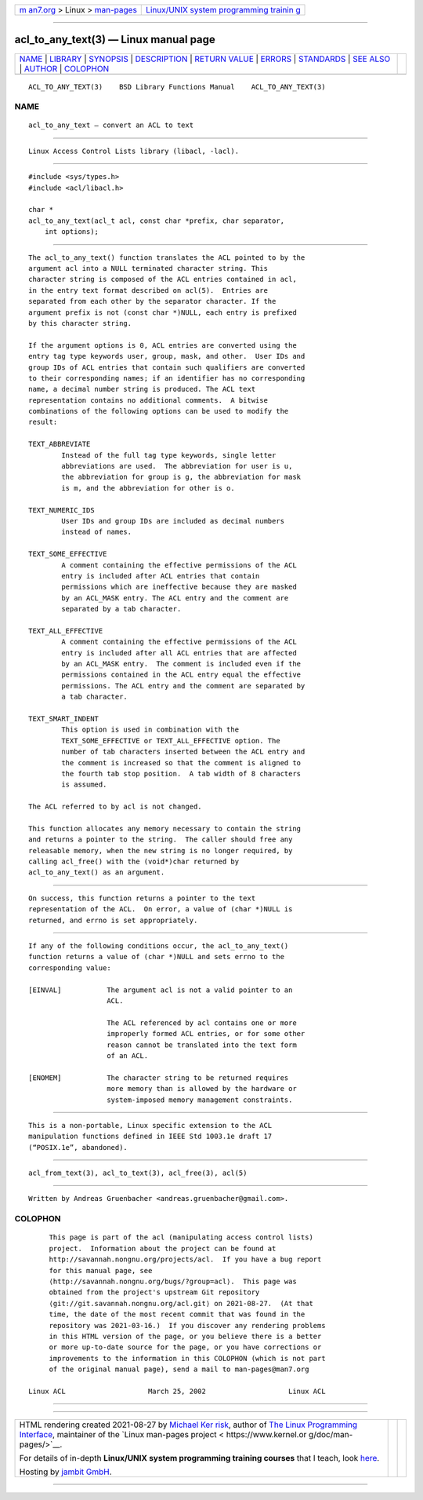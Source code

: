 .. container:: page-top

.. container:: nav-bar

   +----------------------------------+----------------------------------+
   | `m                               | `Linux/UNIX system programming   |
   | an7.org <../../../index.html>`__ | trainin                          |
   | > Linux >                        | g <http://man7.org/training/>`__ |
   | `man-pages <../index.html>`__    |                                  |
   +----------------------------------+----------------------------------+

--------------

acl_to_any_text(3) — Linux manual page
======================================

+-----------------------------------+-----------------------------------+
| `NAME <#NAME>`__ \|               |                                   |
| `LIBRARY <#LIBRARY>`__ \|         |                                   |
| `SYNOPSIS <#SYNOPSIS>`__ \|       |                                   |
| `DESCRIPTION <#DESCRIPTION>`__ \| |                                   |
| `RETURN VALUE <#RETURN_VALUE>`__  |                                   |
| \| `ERRORS <#ERRORS>`__ \|        |                                   |
| `STANDARDS <#STANDARDS>`__ \|     |                                   |
| `SEE ALSO <#SEE_ALSO>`__ \|       |                                   |
| `AUTHOR <#AUTHOR>`__ \|           |                                   |
| `COLOPHON <#COLOPHON>`__          |                                   |
+-----------------------------------+-----------------------------------+
| .. container:: man-search-box     |                                   |
+-----------------------------------+-----------------------------------+

::

   ACL_TO_ANY_TEXT(3)    BSD Library Functions Manual    ACL_TO_ANY_TEXT(3)

NAME
-------------------------------------------------

::

        acl_to_any_text — convert an ACL to text


-------------------------------------------------------

::

        Linux Access Control Lists library (libacl, -lacl).


---------------------------------------------------------

::

        #include <sys/types.h>
        #include <acl/libacl.h>

        char *
        acl_to_any_text(acl_t acl, const char *prefix, char separator,
            int options);


---------------------------------------------------------------

::

        The acl_to_any_text() function translates the ACL pointed to by the
        argument acl into a NULL terminated character string. This
        character string is composed of the ACL entries contained in acl,
        in the entry text format described on acl(5).  Entries are
        separated from each other by the separator character. If the
        argument prefix is not (const char *)NULL, each entry is prefixed
        by this character string.

        If the argument options is 0, ACL entries are converted using the
        entry tag type keywords user, group, mask, and other.  User IDs and
        group IDs of ACL entries that contain such qualifiers are converted
        to their corresponding names; if an identifier has no corresponding
        name, a decimal number string is produced. The ACL text
        representation contains no additional comments.  A bitwise
        combinations of the following options can be used to modify the
        result:

        TEXT_ABBREVIATE
                Instead of the full tag type keywords, single letter
                abbreviations are used.  The abbreviation for user is u,
                the abbreviation for group is g, the abbreviation for mask
                is m, and the abbreviation for other is o.

        TEXT_NUMERIC_IDS
                User IDs and group IDs are included as decimal numbers
                instead of names.

        TEXT_SOME_EFFECTIVE
                A comment containing the effective permissions of the ACL
                entry is included after ACL entries that contain
                permissions which are ineffective because they are masked
                by an ACL_MASK entry. The ACL entry and the comment are
                separated by a tab character.

        TEXT_ALL_EFFECTIVE
                A comment containing the effective permissions of the ACL
                entry is included after all ACL entries that are affected
                by an ACL_MASK entry.  The comment is included even if the
                permissions contained in the ACL entry equal the effective
                permissions. The ACL entry and the comment are separated by
                a tab character.

        TEXT_SMART_INDENT
                This option is used in combination with the
                TEXT_SOME_EFFECTIVE or TEXT_ALL_EFFECTIVE option. The
                number of tab characters inserted between the ACL entry and
                the comment is increased so that the comment is aligned to
                the fourth tab stop position.  A tab width of 8 characters
                is assumed.

        The ACL referred to by acl is not changed.

        This function allocates any memory necessary to contain the string
        and returns a pointer to the string.  The caller should free any
        releasable memory, when the new string is no longer required, by
        calling acl_free() with the (void*)char returned by
        acl_to_any_text() as an argument.


-----------------------------------------------------------------

::

        On success, this function returns a pointer to the text
        representation of the ACL.  On error, a value of (char *)NULL is
        returned, and errno is set appropriately.


-----------------------------------------------------

::

        If any of the following conditions occur, the acl_to_any_text()
        function returns a value of (char *)NULL and sets errno to the
        corresponding value:

        [EINVAL]           The argument acl is not a valid pointer to an
                           ACL.

                           The ACL referenced by acl contains one or more
                           improperly formed ACL entries, or for some other
                           reason cannot be translated into the text form
                           of an ACL.

        [ENOMEM]           The character string to be returned requires
                           more memory than is allowed by the hardware or
                           system-imposed memory management constraints.


-----------------------------------------------------------

::

        This is a non-portable, Linux specific extension to the ACL
        manipulation functions defined in IEEE Std 1003.1e draft 17
        (“POSIX.1e”, abandoned).


---------------------------------------------------------

::

        acl_from_text(3), acl_to_text(3), acl_free(3), acl(5)


-----------------------------------------------------

::

        Written by Andreas Gruenbacher <andreas.gruenbacher@gmail.com>.

COLOPHON
---------------------------------------------------------

::

        This page is part of the acl (manipulating access control lists)
        project.  Information about the project can be found at
        http://savannah.nongnu.org/projects/acl.  If you have a bug report
        for this manual page, see
        ⟨http://savannah.nongnu.org/bugs/?group=acl⟩.  This page was
        obtained from the project's upstream Git repository
        ⟨git://git.savannah.nongnu.org/acl.git⟩ on 2021-08-27.  (At that
        time, the date of the most recent commit that was found in the
        repository was 2021-03-16.)  If you discover any rendering problems
        in this HTML version of the page, or you believe there is a better
        or more up-to-date source for the page, or you have corrections or
        improvements to the information in this COLOPHON (which is not part
        of the original manual page), send a mail to man-pages@man7.org

   Linux ACL                    March 25, 2002                    Linux ACL

--------------

--------------

.. container:: footer

   +-----------------------+-----------------------+-----------------------+
   | HTML rendering        |                       | |Cover of TLPI|       |
   | created 2021-08-27 by |                       |                       |
   | `Michael              |                       |                       |
   | Ker                   |                       |                       |
   | risk <https://man7.or |                       |                       |
   | g/mtk/index.html>`__, |                       |                       |
   | author of `The Linux  |                       |                       |
   | Programming           |                       |                       |
   | Interface <https:     |                       |                       |
   | //man7.org/tlpi/>`__, |                       |                       |
   | maintainer of the     |                       |                       |
   | `Linux man-pages      |                       |                       |
   | project <             |                       |                       |
   | https://www.kernel.or |                       |                       |
   | g/doc/man-pages/>`__. |                       |                       |
   |                       |                       |                       |
   | For details of        |                       |                       |
   | in-depth **Linux/UNIX |                       |                       |
   | system programming    |                       |                       |
   | training courses**    |                       |                       |
   | that I teach, look    |                       |                       |
   | `here <https://ma     |                       |                       |
   | n7.org/training/>`__. |                       |                       |
   |                       |                       |                       |
   | Hosting by `jambit    |                       |                       |
   | GmbH                  |                       |                       |
   | <https://www.jambit.c |                       |                       |
   | om/index_en.html>`__. |                       |                       |
   +-----------------------+-----------------------+-----------------------+

--------------

.. container:: statcounter

   |Web Analytics Made Easy - StatCounter|

.. |Cover of TLPI| image:: https://man7.org/tlpi/cover/TLPI-front-cover-vsmall.png
   :target: https://man7.org/tlpi/
.. |Web Analytics Made Easy - StatCounter| image:: https://c.statcounter.com/7422636/0/9b6714ff/1/
   :class: statcounter
   :target: https://statcounter.com/
